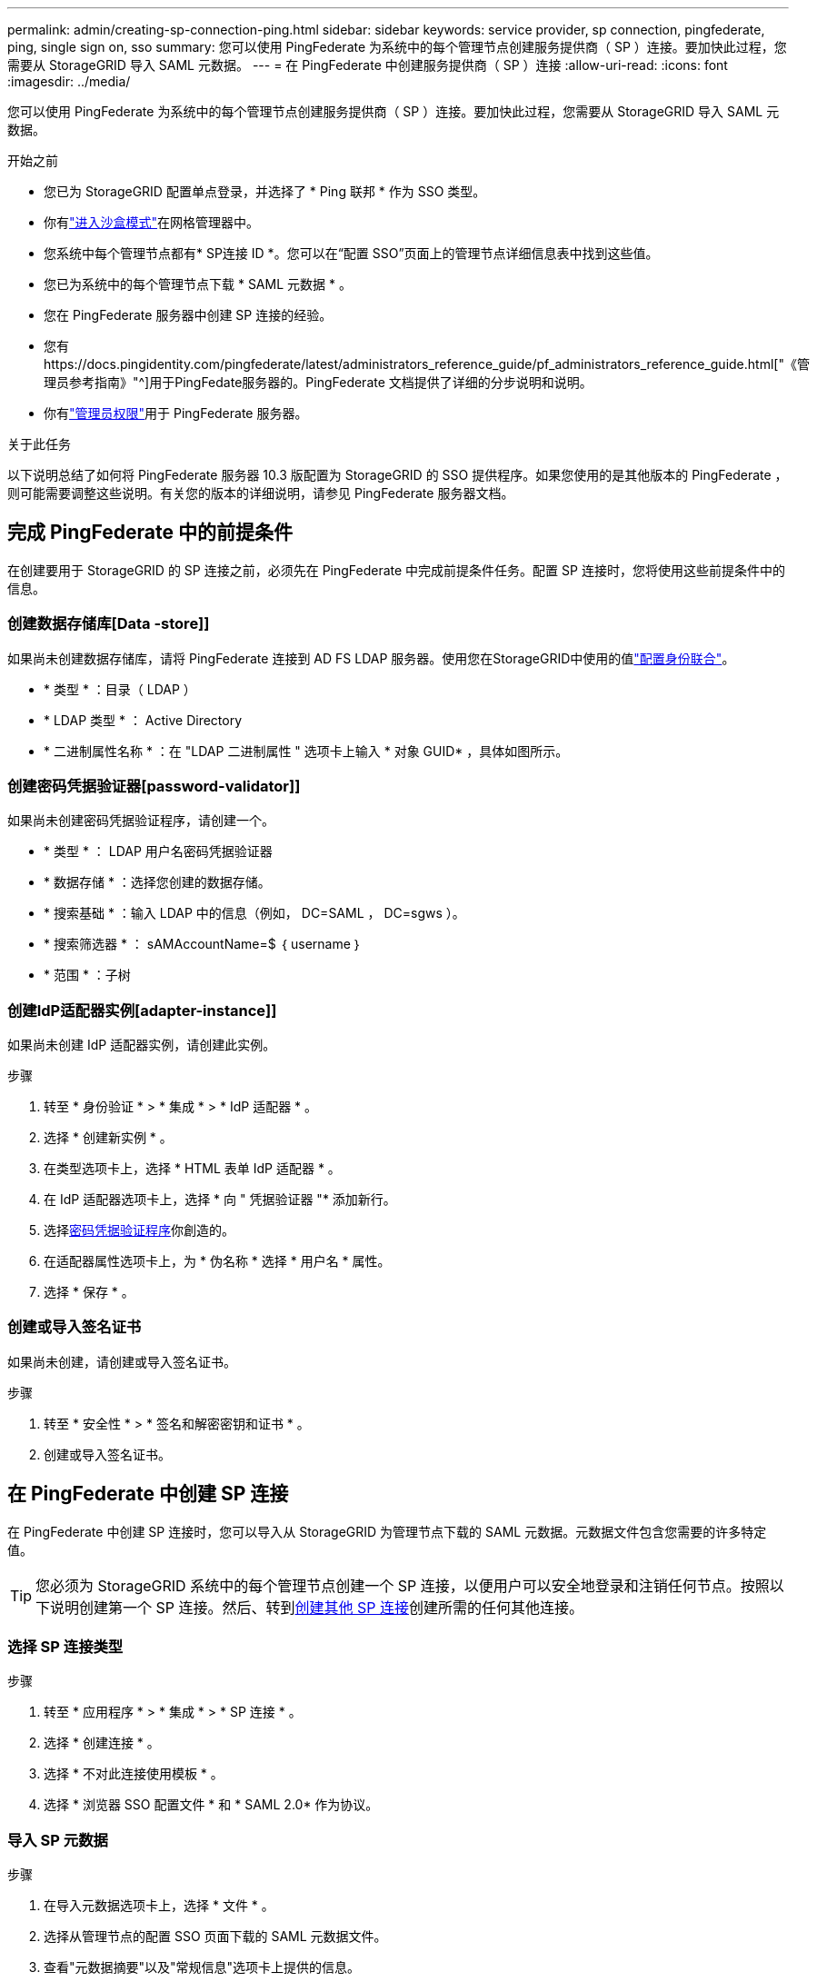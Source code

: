 ---
permalink: admin/creating-sp-connection-ping.html 
sidebar: sidebar 
keywords: service provider, sp connection, pingfederate, ping, single sign on, sso 
summary: 您可以使用 PingFederate 为系统中的每个管理节点创建服务提供商（ SP ）连接。要加快此过程，您需要从 StorageGRID 导入 SAML 元数据。 
---
= 在 PingFederate 中创建服务提供商（ SP ）连接
:allow-uri-read: 
:icons: font
:imagesdir: ../media/


[role="lead"]
您可以使用 PingFederate 为系统中的每个管理节点创建服务提供商（ SP ）连接。要加快此过程，您需要从 StorageGRID 导入 SAML 元数据。

.开始之前
* 您已为 StorageGRID 配置单点登录，并选择了 * Ping 联邦 * 作为 SSO 类型。
* 你有link:../admin/configure-sso.html#enter-sandbox-mode["进入沙盒模式"]在网格管理器中。
* 您系统中每个管理节点都有* SP连接 ID *。您可以在“配置 SSO”页面上的管理节点详细信息表中找到这些值。
* 您已为系统中的每个管理节点下载 * SAML 元数据 * 。
* 您在 PingFederate 服务器中创建 SP 连接的经验。
* 您有https://docs.pingidentity.com/pingfederate/latest/administrators_reference_guide/pf_administrators_reference_guide.html["《管理员参考指南》"^]用于PingFedate服务器的。PingFederate 文档提供了详细的分步说明和说明。
* 你有link:../admin/admin-group-permissions.html["管理员权限"]用于 PingFederate 服务器。


.关于此任务
以下说明总结了如何将 PingFederate 服务器 10.3 版配置为 StorageGRID 的 SSO 提供程序。如果您使用的是其他版本的 PingFederate ，则可能需要调整这些说明。有关您的版本的详细说明，请参见 PingFederate 服务器文档。



== 完成 PingFederate 中的前提条件

在创建要用于 StorageGRID 的 SP 连接之前，必须先在 PingFederate 中完成前提条件任务。配置 SP 连接时，您将使用这些前提条件中的信息。



=== 创建数据存储库[Data -store]]

如果尚未创建数据存储库，请将 PingFederate 连接到 AD FS LDAP 服务器。使用您在StorageGRID中使用的值link:../admin/using-identity-federation.html["配置身份联合"]。

* * 类型 * ：目录（ LDAP ）
* * LDAP 类型 * ： Active Directory
* * 二进制属性名称 * ：在 "LDAP 二进制属性 " 选项卡上输入 * 对象 GUID* ，具体如图所示。




=== 创建密码凭据验证器[password-validator]]

如果尚未创建密码凭据验证程序，请创建一个。

* * 类型 * ： LDAP 用户名密码凭据验证器
* * 数据存储 * ：选择您创建的数据存储。
* * 搜索基础 * ：输入 LDAP 中的信息（例如， DC=SAML ， DC=sgws ）。
* * 搜索筛选器 * ： sAMAccountName=$ ｛ username ｝
* * 范围 * ：子树




=== 创建IdP适配器实例[adapter-instance]]

如果尚未创建 IdP 适配器实例，请创建此实例。

.步骤
. 转至 * 身份验证 * > * 集成 * > * IdP 适配器 * 。
. 选择 * 创建新实例 * 。
. 在类型选项卡上，选择 * HTML 表单 IdP 适配器 * 。
. 在 IdP 适配器选项卡上，选择 * 向 " 凭据验证器 "* 添加新行。
. 选择<<password-validator,密码凭据验证程序>>你創造的。
. 在适配器属性选项卡上，为 * 伪名称 * 选择 * 用户名 * 属性。
. 选择 * 保存 * 。




=== 创建或导入签名证书[[signing-certificate]]

如果尚未创建，请创建或导入签名证书。

.步骤
. 转至 * 安全性 * > * 签名和解密密钥和证书 * 。
. 创建或导入签名证书。




== 在 PingFederate 中创建 SP 连接

在 PingFederate 中创建 SP 连接时，您可以导入从 StorageGRID 为管理节点下载的 SAML 元数据。元数据文件包含您需要的许多特定值。


TIP: 您必须为 StorageGRID 系统中的每个管理节点创建一个 SP 连接，以便用户可以安全地登录和注销任何节点。按照以下说明创建第一个 SP 连接。然后、转到<<创建其他 SP 连接>>创建所需的任何其他连接。



=== 选择 SP 连接类型

.步骤
. 转至 * 应用程序 * > * 集成 * > * SP 连接 * 。
. 选择 * 创建连接 * 。
. 选择 * 不对此连接使用模板 * 。
. 选择 * 浏览器 SSO 配置文件 * 和 * SAML 2.0* 作为协议。




=== 导入 SP 元数据

.步骤
. 在导入元数据选项卡上，选择 * 文件 * 。
. 选择从管理节点的配置 SSO 页面下载的 SAML 元数据文件。
. 查看"元数据摘要"以及"常规信息"选项卡上提供的信息。
+
合作伙伴的实体 ID 和连接名称设置为 StorageGRID SP 连接 ID 。（例如 10.96.105.200-DC1-ADM1-105-200 ）。基本 URL 是 StorageGRID 管理节点的 IP 。

. 选择 * 下一步 * 。




=== 配置 IdP 浏览器 SSO

.步骤
. 从浏览器 SSO 选项卡中，选择 * 配置浏览器 SSO* 。
. 在 SAML 配置文件选项卡上，选择 * SP 启动的 SSO* ， * SP 初始 SLO* ， * IdP-Initiated SSO* 和 * IdP-Initiated SLO* 选项。
. 选择 * 下一步 * 。
. 在 Assertion Lifetime 选项卡上，不进行任何更改。
. 在断言创建选项卡上，选择 * 配置断言创建 * 。
+
.. 在身份映射选项卡上，选择 * 标准 * 。
.. 在属性合同选项卡上，使用 * SAML 主题 * 作为属性合同以及导入的未指定名称格式。


. 要延长合同，请选择*Delete*以删除未使用的 `urn:oid`。




=== 映射适配器实例

.步骤
. 在身份验证源映射选项卡上，选择 * 映射新适配器实例 * 。
. 在适配器实例选项卡上、选择您创建的<<adapter-instance,适配器实例>>。
. 在映射方法选项卡上，选择 * 从数据存储中检索其他属性 * 。
. 在属性源和用户查找选项卡上，选择 * 添加属性源 * 。
. 在数据存储选项卡上、提供说明并选择您添加的<<data-store,数据存储>>。
. 在 LDAP 目录搜索选项卡上：
+
** 输入 * 基本 DN* ，该 DN 应与您在 StorageGRID 中为 LDAP 服务器输入的值完全匹配。
** 对于搜索范围，请选择 * 子树 * 。
** 对于根对象类，搜索并添加以下属性之一：*objectGUUD*或*userPrincipalName*。


. 在 LDAP 二进制属性编码类型选项卡上，为 * 对象 GUID* 属性选择 * Base64* 。
. 在 LDAP 筛选器选项卡上，输入 * 。 sAMAccountName=$ ｛ username ｝ * 。
. 在属性合同履行选项卡上，从来源下拉列表中选择*LDAP (属性)*，然后从值下拉列表中选择*objectGUID*或*userPrincipalName*。
. 查看并保存属性源。
. 在故障保存属性源选项卡上，选择 * 中止 SSO 事务 * 。
. 查看摘要并选择 * 完成 * 。
. 选择 * 完成 * 。




=== 配置协议设置

.步骤
. 在 * SP Connection* > * 浏览器 SSO* > * 协议设置 * 选项卡上，选择 * 配置协议设置 * 。
. 在断言使用方服务URL选项卡上、接受从StorageGRID SAML元数据导入的默认值(绑定和端点URL的*post* `/api/saml-response`)。
. 在SLO服务URL选项卡上、接受从StorageGRID SAML元数据导入的默认值(*重定向*用于绑定和端点URL) `/api/saml-logout`。
. 在允许的SAML绑定选项卡上、清除*项目*和* SOAP *。仅需要 * 发布 * 和 * 重定向 * 。
. 在“签名策略”选项卡上，保持选中“要求对authn请求进行签名”和“始终签名断言”复选框。
. 在加密策略选项卡上，选择 * 无 * 。
. 查看摘要并选择 * 完成 * 以保存协议设置。
. 查看摘要并选择 * 完成 * 以保存浏览器 SSO 设置。




=== 配置凭据

.步骤
. 从 SP 连接选项卡中，选择 * 凭据 * 。
. 从凭据选项卡中，选择 * 配置凭据 * 。
. 选择<<signing-certificate,正在签名证书>>您创建或导入的。
. 选择 * 下一步 * 转到 * 管理签名验证设置 * 。
+
.. 在信任模式选项卡上，选择 * 已取消锁定 * 。
.. 在签名验证证书选项卡上，查看从 StorageGRID SAML 元数据导入的签名证书信息。


. 查看摘要屏幕并选择 * 保存 * 以保存 SP 连接。




=== 创建其他 SP 连接

您可以复制第一个 SP 连接，以便为网格中的每个管理节点创建所需的 SP 连接。您可以为每个副本上传新元数据。


NOTE: 不同管理节点的 SP 连接使用相同的设置，但合作伙伴的实体 ID ，基本 URL ，连接 ID ，连接名称，签名验证除外。 和 SLO 响应 URL 。

.步骤
. 选择 * 操作 * > * 复制 * 为每个附加管理节点创建初始 SP 连接的副本。
. 输入副本的连接 ID 和连接名称，然后选择 * 保存 * 。
. 选择与管理节点对应的元数据文件：
+
.. 选择 * 操作 * > * 使用元数据更新 * 。
.. 选择 * 选择文件 * 并上传元数据。
.. 选择 * 下一步 * 。
.. 选择 * 保存 * 。


. 解决由于属性未使用而导致的错误：
+
.. 选择新连接。
.. 选择 * 配置浏览器 SSO > 配置断言创建 > 属性合同 * 。
.. 删除 * urn ： oid* 的条目。
.. 选择 * 保存 * 。




